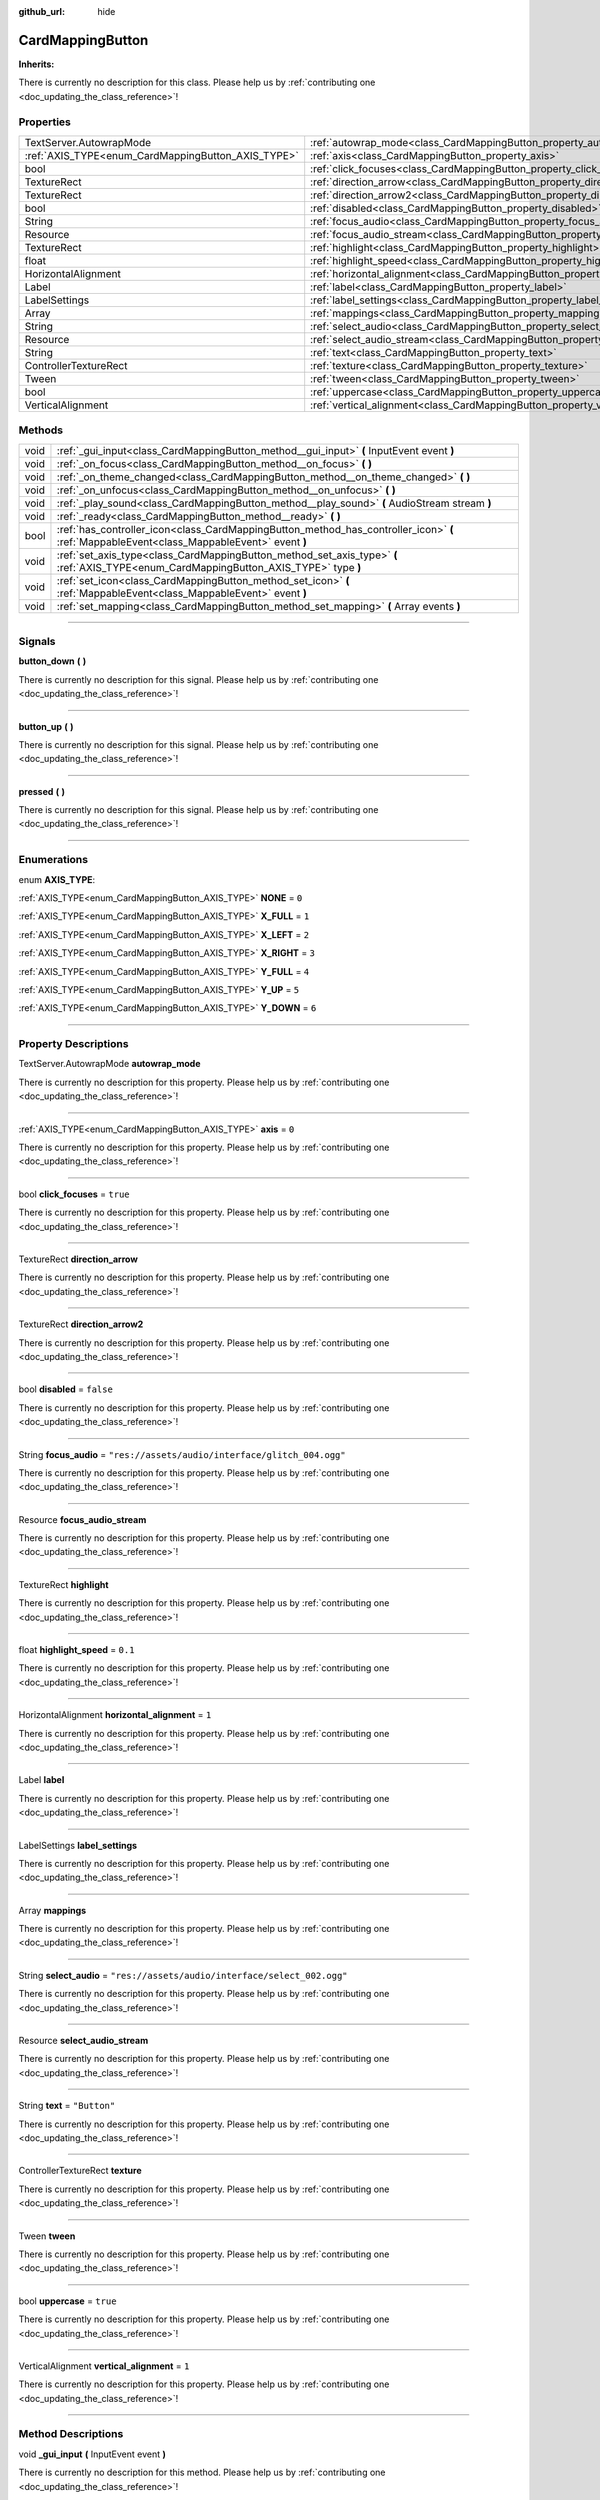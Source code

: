 :github_url: hide

.. DO NOT EDIT THIS FILE!!!
.. Generated automatically from Godot engine sources.
.. Generator: https://github.com/godotengine/godot/tree/master/doc/tools/make_rst.py.
.. XML source: https://github.com/godotengine/godot/tree/master/api/classes/CardMappingButton.xml.

.. _class_CardMappingButton:

CardMappingButton
=================

**Inherits:** 

.. container:: contribute

	There is currently no description for this class. Please help us by :ref:`contributing one <doc_updating_the_class_reference>`!

.. rst-class:: classref-reftable-group

Properties
----------

.. table::
   :widths: auto

   +----------------------------------------------------+------------------------------------------------------------------------------------+---------------------------------------------------+
   | TextServer.AutowrapMode                            | :ref:`autowrap_mode<class_CardMappingButton_property_autowrap_mode>`               |                                                   |
   +----------------------------------------------------+------------------------------------------------------------------------------------+---------------------------------------------------+
   | :ref:`AXIS_TYPE<enum_CardMappingButton_AXIS_TYPE>` | :ref:`axis<class_CardMappingButton_property_axis>`                                 | ``0``                                             |
   +----------------------------------------------------+------------------------------------------------------------------------------------+---------------------------------------------------+
   | bool                                               | :ref:`click_focuses<class_CardMappingButton_property_click_focuses>`               | ``true``                                          |
   +----------------------------------------------------+------------------------------------------------------------------------------------+---------------------------------------------------+
   | TextureRect                                        | :ref:`direction_arrow<class_CardMappingButton_property_direction_arrow>`           |                                                   |
   +----------------------------------------------------+------------------------------------------------------------------------------------+---------------------------------------------------+
   | TextureRect                                        | :ref:`direction_arrow2<class_CardMappingButton_property_direction_arrow2>`         |                                                   |
   +----------------------------------------------------+------------------------------------------------------------------------------------+---------------------------------------------------+
   | bool                                               | :ref:`disabled<class_CardMappingButton_property_disabled>`                         | ``false``                                         |
   +----------------------------------------------------+------------------------------------------------------------------------------------+---------------------------------------------------+
   | String                                             | :ref:`focus_audio<class_CardMappingButton_property_focus_audio>`                   | ``"res://assets/audio/interface/glitch_004.ogg"`` |
   +----------------------------------------------------+------------------------------------------------------------------------------------+---------------------------------------------------+
   | Resource                                           | :ref:`focus_audio_stream<class_CardMappingButton_property_focus_audio_stream>`     |                                                   |
   +----------------------------------------------------+------------------------------------------------------------------------------------+---------------------------------------------------+
   | TextureRect                                        | :ref:`highlight<class_CardMappingButton_property_highlight>`                       |                                                   |
   +----------------------------------------------------+------------------------------------------------------------------------------------+---------------------------------------------------+
   | float                                              | :ref:`highlight_speed<class_CardMappingButton_property_highlight_speed>`           | ``0.1``                                           |
   +----------------------------------------------------+------------------------------------------------------------------------------------+---------------------------------------------------+
   | HorizontalAlignment                                | :ref:`horizontal_alignment<class_CardMappingButton_property_horizontal_alignment>` | ``1``                                             |
   +----------------------------------------------------+------------------------------------------------------------------------------------+---------------------------------------------------+
   | Label                                              | :ref:`label<class_CardMappingButton_property_label>`                               |                                                   |
   +----------------------------------------------------+------------------------------------------------------------------------------------+---------------------------------------------------+
   | LabelSettings                                      | :ref:`label_settings<class_CardMappingButton_property_label_settings>`             |                                                   |
   +----------------------------------------------------+------------------------------------------------------------------------------------+---------------------------------------------------+
   | Array                                              | :ref:`mappings<class_CardMappingButton_property_mappings>`                         |                                                   |
   +----------------------------------------------------+------------------------------------------------------------------------------------+---------------------------------------------------+
   | String                                             | :ref:`select_audio<class_CardMappingButton_property_select_audio>`                 | ``"res://assets/audio/interface/select_002.ogg"`` |
   +----------------------------------------------------+------------------------------------------------------------------------------------+---------------------------------------------------+
   | Resource                                           | :ref:`select_audio_stream<class_CardMappingButton_property_select_audio_stream>`   |                                                   |
   +----------------------------------------------------+------------------------------------------------------------------------------------+---------------------------------------------------+
   | String                                             | :ref:`text<class_CardMappingButton_property_text>`                                 | ``"Button"``                                      |
   +----------------------------------------------------+------------------------------------------------------------------------------------+---------------------------------------------------+
   | ControllerTextureRect                              | :ref:`texture<class_CardMappingButton_property_texture>`                           |                                                   |
   +----------------------------------------------------+------------------------------------------------------------------------------------+---------------------------------------------------+
   | Tween                                              | :ref:`tween<class_CardMappingButton_property_tween>`                               |                                                   |
   +----------------------------------------------------+------------------------------------------------------------------------------------+---------------------------------------------------+
   | bool                                               | :ref:`uppercase<class_CardMappingButton_property_uppercase>`                       | ``true``                                          |
   +----------------------------------------------------+------------------------------------------------------------------------------------+---------------------------------------------------+
   | VerticalAlignment                                  | :ref:`vertical_alignment<class_CardMappingButton_property_vertical_alignment>`     | ``1``                                             |
   +----------------------------------------------------+------------------------------------------------------------------------------------+---------------------------------------------------+

.. rst-class:: classref-reftable-group

Methods
-------

.. table::
   :widths: auto

   +------+--------------------------------------------------------------------------------------------------------------------------------------------+
   | void | :ref:`_gui_input<class_CardMappingButton_method__gui_input>` **(** InputEvent event **)**                                                  |
   +------+--------------------------------------------------------------------------------------------------------------------------------------------+
   | void | :ref:`_on_focus<class_CardMappingButton_method__on_focus>` **(** **)**                                                                     |
   +------+--------------------------------------------------------------------------------------------------------------------------------------------+
   | void | :ref:`_on_theme_changed<class_CardMappingButton_method__on_theme_changed>` **(** **)**                                                     |
   +------+--------------------------------------------------------------------------------------------------------------------------------------------+
   | void | :ref:`_on_unfocus<class_CardMappingButton_method__on_unfocus>` **(** **)**                                                                 |
   +------+--------------------------------------------------------------------------------------------------------------------------------------------+
   | void | :ref:`_play_sound<class_CardMappingButton_method__play_sound>` **(** AudioStream stream **)**                                              |
   +------+--------------------------------------------------------------------------------------------------------------------------------------------+
   | void | :ref:`_ready<class_CardMappingButton_method__ready>` **(** **)**                                                                           |
   +------+--------------------------------------------------------------------------------------------------------------------------------------------+
   | bool | :ref:`has_controller_icon<class_CardMappingButton_method_has_controller_icon>` **(** :ref:`MappableEvent<class_MappableEvent>` event **)** |
   +------+--------------------------------------------------------------------------------------------------------------------------------------------+
   | void | :ref:`set_axis_type<class_CardMappingButton_method_set_axis_type>` **(** :ref:`AXIS_TYPE<enum_CardMappingButton_AXIS_TYPE>` type **)**     |
   +------+--------------------------------------------------------------------------------------------------------------------------------------------+
   | void | :ref:`set_icon<class_CardMappingButton_method_set_icon>` **(** :ref:`MappableEvent<class_MappableEvent>` event **)**                       |
   +------+--------------------------------------------------------------------------------------------------------------------------------------------+
   | void | :ref:`set_mapping<class_CardMappingButton_method_set_mapping>` **(** Array events **)**                                                    |
   +------+--------------------------------------------------------------------------------------------------------------------------------------------+

.. rst-class:: classref-section-separator

----

.. rst-class:: classref-descriptions-group

Signals
-------

.. _class_CardMappingButton_signal_button_down:

.. rst-class:: classref-signal

**button_down** **(** **)**

.. container:: contribute

	There is currently no description for this signal. Please help us by :ref:`contributing one <doc_updating_the_class_reference>`!

.. rst-class:: classref-item-separator

----

.. _class_CardMappingButton_signal_button_up:

.. rst-class:: classref-signal

**button_up** **(** **)**

.. container:: contribute

	There is currently no description for this signal. Please help us by :ref:`contributing one <doc_updating_the_class_reference>`!

.. rst-class:: classref-item-separator

----

.. _class_CardMappingButton_signal_pressed:

.. rst-class:: classref-signal

**pressed** **(** **)**

.. container:: contribute

	There is currently no description for this signal. Please help us by :ref:`contributing one <doc_updating_the_class_reference>`!

.. rst-class:: classref-section-separator

----

.. rst-class:: classref-descriptions-group

Enumerations
------------

.. _enum_CardMappingButton_AXIS_TYPE:

.. rst-class:: classref-enumeration

enum **AXIS_TYPE**:

.. _class_CardMappingButton_constant_NONE:

.. rst-class:: classref-enumeration-constant

:ref:`AXIS_TYPE<enum_CardMappingButton_AXIS_TYPE>` **NONE** = ``0``



.. _class_CardMappingButton_constant_X_FULL:

.. rst-class:: classref-enumeration-constant

:ref:`AXIS_TYPE<enum_CardMappingButton_AXIS_TYPE>` **X_FULL** = ``1``



.. _class_CardMappingButton_constant_X_LEFT:

.. rst-class:: classref-enumeration-constant

:ref:`AXIS_TYPE<enum_CardMappingButton_AXIS_TYPE>` **X_LEFT** = ``2``



.. _class_CardMappingButton_constant_X_RIGHT:

.. rst-class:: classref-enumeration-constant

:ref:`AXIS_TYPE<enum_CardMappingButton_AXIS_TYPE>` **X_RIGHT** = ``3``



.. _class_CardMappingButton_constant_Y_FULL:

.. rst-class:: classref-enumeration-constant

:ref:`AXIS_TYPE<enum_CardMappingButton_AXIS_TYPE>` **Y_FULL** = ``4``



.. _class_CardMappingButton_constant_Y_UP:

.. rst-class:: classref-enumeration-constant

:ref:`AXIS_TYPE<enum_CardMappingButton_AXIS_TYPE>` **Y_UP** = ``5``



.. _class_CardMappingButton_constant_Y_DOWN:

.. rst-class:: classref-enumeration-constant

:ref:`AXIS_TYPE<enum_CardMappingButton_AXIS_TYPE>` **Y_DOWN** = ``6``



.. rst-class:: classref-section-separator

----

.. rst-class:: classref-descriptions-group

Property Descriptions
---------------------

.. _class_CardMappingButton_property_autowrap_mode:

.. rst-class:: classref-property

TextServer.AutowrapMode **autowrap_mode**

.. container:: contribute

	There is currently no description for this property. Please help us by :ref:`contributing one <doc_updating_the_class_reference>`!

.. rst-class:: classref-item-separator

----

.. _class_CardMappingButton_property_axis:

.. rst-class:: classref-property

:ref:`AXIS_TYPE<enum_CardMappingButton_AXIS_TYPE>` **axis** = ``0``

.. container:: contribute

	There is currently no description for this property. Please help us by :ref:`contributing one <doc_updating_the_class_reference>`!

.. rst-class:: classref-item-separator

----

.. _class_CardMappingButton_property_click_focuses:

.. rst-class:: classref-property

bool **click_focuses** = ``true``

.. container:: contribute

	There is currently no description for this property. Please help us by :ref:`contributing one <doc_updating_the_class_reference>`!

.. rst-class:: classref-item-separator

----

.. _class_CardMappingButton_property_direction_arrow:

.. rst-class:: classref-property

TextureRect **direction_arrow**

.. container:: contribute

	There is currently no description for this property. Please help us by :ref:`contributing one <doc_updating_the_class_reference>`!

.. rst-class:: classref-item-separator

----

.. _class_CardMappingButton_property_direction_arrow2:

.. rst-class:: classref-property

TextureRect **direction_arrow2**

.. container:: contribute

	There is currently no description for this property. Please help us by :ref:`contributing one <doc_updating_the_class_reference>`!

.. rst-class:: classref-item-separator

----

.. _class_CardMappingButton_property_disabled:

.. rst-class:: classref-property

bool **disabled** = ``false``

.. container:: contribute

	There is currently no description for this property. Please help us by :ref:`contributing one <doc_updating_the_class_reference>`!

.. rst-class:: classref-item-separator

----

.. _class_CardMappingButton_property_focus_audio:

.. rst-class:: classref-property

String **focus_audio** = ``"res://assets/audio/interface/glitch_004.ogg"``

.. container:: contribute

	There is currently no description for this property. Please help us by :ref:`contributing one <doc_updating_the_class_reference>`!

.. rst-class:: classref-item-separator

----

.. _class_CardMappingButton_property_focus_audio_stream:

.. rst-class:: classref-property

Resource **focus_audio_stream**

.. container:: contribute

	There is currently no description for this property. Please help us by :ref:`contributing one <doc_updating_the_class_reference>`!

.. rst-class:: classref-item-separator

----

.. _class_CardMappingButton_property_highlight:

.. rst-class:: classref-property

TextureRect **highlight**

.. container:: contribute

	There is currently no description for this property. Please help us by :ref:`contributing one <doc_updating_the_class_reference>`!

.. rst-class:: classref-item-separator

----

.. _class_CardMappingButton_property_highlight_speed:

.. rst-class:: classref-property

float **highlight_speed** = ``0.1``

.. container:: contribute

	There is currently no description for this property. Please help us by :ref:`contributing one <doc_updating_the_class_reference>`!

.. rst-class:: classref-item-separator

----

.. _class_CardMappingButton_property_horizontal_alignment:

.. rst-class:: classref-property

HorizontalAlignment **horizontal_alignment** = ``1``

.. container:: contribute

	There is currently no description for this property. Please help us by :ref:`contributing one <doc_updating_the_class_reference>`!

.. rst-class:: classref-item-separator

----

.. _class_CardMappingButton_property_label:

.. rst-class:: classref-property

Label **label**

.. container:: contribute

	There is currently no description for this property. Please help us by :ref:`contributing one <doc_updating_the_class_reference>`!

.. rst-class:: classref-item-separator

----

.. _class_CardMappingButton_property_label_settings:

.. rst-class:: classref-property

LabelSettings **label_settings**

.. container:: contribute

	There is currently no description for this property. Please help us by :ref:`contributing one <doc_updating_the_class_reference>`!

.. rst-class:: classref-item-separator

----

.. _class_CardMappingButton_property_mappings:

.. rst-class:: classref-property

Array **mappings**

.. container:: contribute

	There is currently no description for this property. Please help us by :ref:`contributing one <doc_updating_the_class_reference>`!

.. rst-class:: classref-item-separator

----

.. _class_CardMappingButton_property_select_audio:

.. rst-class:: classref-property

String **select_audio** = ``"res://assets/audio/interface/select_002.ogg"``

.. container:: contribute

	There is currently no description for this property. Please help us by :ref:`contributing one <doc_updating_the_class_reference>`!

.. rst-class:: classref-item-separator

----

.. _class_CardMappingButton_property_select_audio_stream:

.. rst-class:: classref-property

Resource **select_audio_stream**

.. container:: contribute

	There is currently no description for this property. Please help us by :ref:`contributing one <doc_updating_the_class_reference>`!

.. rst-class:: classref-item-separator

----

.. _class_CardMappingButton_property_text:

.. rst-class:: classref-property

String **text** = ``"Button"``

.. container:: contribute

	There is currently no description for this property. Please help us by :ref:`contributing one <doc_updating_the_class_reference>`!

.. rst-class:: classref-item-separator

----

.. _class_CardMappingButton_property_texture:

.. rst-class:: classref-property

ControllerTextureRect **texture**

.. container:: contribute

	There is currently no description for this property. Please help us by :ref:`contributing one <doc_updating_the_class_reference>`!

.. rst-class:: classref-item-separator

----

.. _class_CardMappingButton_property_tween:

.. rst-class:: classref-property

Tween **tween**

.. container:: contribute

	There is currently no description for this property. Please help us by :ref:`contributing one <doc_updating_the_class_reference>`!

.. rst-class:: classref-item-separator

----

.. _class_CardMappingButton_property_uppercase:

.. rst-class:: classref-property

bool **uppercase** = ``true``

.. container:: contribute

	There is currently no description for this property. Please help us by :ref:`contributing one <doc_updating_the_class_reference>`!

.. rst-class:: classref-item-separator

----

.. _class_CardMappingButton_property_vertical_alignment:

.. rst-class:: classref-property

VerticalAlignment **vertical_alignment** = ``1``

.. container:: contribute

	There is currently no description for this property. Please help us by :ref:`contributing one <doc_updating_the_class_reference>`!

.. rst-class:: classref-section-separator

----

.. rst-class:: classref-descriptions-group

Method Descriptions
-------------------

.. _class_CardMappingButton_method__gui_input:

.. rst-class:: classref-method

void **_gui_input** **(** InputEvent event **)**

.. container:: contribute

	There is currently no description for this method. Please help us by :ref:`contributing one <doc_updating_the_class_reference>`!

.. rst-class:: classref-item-separator

----

.. _class_CardMappingButton_method__on_focus:

.. rst-class:: classref-method

void **_on_focus** **(** **)**

.. container:: contribute

	There is currently no description for this method. Please help us by :ref:`contributing one <doc_updating_the_class_reference>`!

.. rst-class:: classref-item-separator

----

.. _class_CardMappingButton_method__on_theme_changed:

.. rst-class:: classref-method

void **_on_theme_changed** **(** **)**

.. container:: contribute

	There is currently no description for this method. Please help us by :ref:`contributing one <doc_updating_the_class_reference>`!

.. rst-class:: classref-item-separator

----

.. _class_CardMappingButton_method__on_unfocus:

.. rst-class:: classref-method

void **_on_unfocus** **(** **)**

.. container:: contribute

	There is currently no description for this method. Please help us by :ref:`contributing one <doc_updating_the_class_reference>`!

.. rst-class:: classref-item-separator

----

.. _class_CardMappingButton_method__play_sound:

.. rst-class:: classref-method

void **_play_sound** **(** AudioStream stream **)**

.. container:: contribute

	There is currently no description for this method. Please help us by :ref:`contributing one <doc_updating_the_class_reference>`!

.. rst-class:: classref-item-separator

----

.. _class_CardMappingButton_method__ready:

.. rst-class:: classref-method

void **_ready** **(** **)**

.. container:: contribute

	There is currently no description for this method. Please help us by :ref:`contributing one <doc_updating_the_class_reference>`!

.. rst-class:: classref-item-separator

----

.. _class_CardMappingButton_method_has_controller_icon:

.. rst-class:: classref-method

bool **has_controller_icon** **(** :ref:`MappableEvent<class_MappableEvent>` event **)**

Returns true if the given event has a controller icon

.. rst-class:: classref-item-separator

----

.. _class_CardMappingButton_method_set_axis_type:

.. rst-class:: classref-method

void **set_axis_type** **(** :ref:`AXIS_TYPE<enum_CardMappingButton_AXIS_TYPE>` type **)**

Configures the button for the given axis type.

.. rst-class:: classref-item-separator

----

.. _class_CardMappingButton_method_set_icon:

.. rst-class:: classref-method

void **set_icon** **(** :ref:`MappableEvent<class_MappableEvent>` event **)**

Configures the button for the given mappable event

.. rst-class:: classref-item-separator

----

.. _class_CardMappingButton_method_set_mapping:

.. rst-class:: classref-method

void **set_mapping** **(** Array events **)**

Configures the button for the given mappable event

.. |virtual| replace:: :abbr:`virtual (This method should typically be overridden by the user to have any effect.)`
.. |const| replace:: :abbr:`const (This method has no side effects. It doesn't modify any of the instance's member variables.)`
.. |vararg| replace:: :abbr:`vararg (This method accepts any number of arguments after the ones described here.)`
.. |constructor| replace:: :abbr:`constructor (This method is used to construct a type.)`
.. |static| replace:: :abbr:`static (This method doesn't need an instance to be called, so it can be called directly using the class name.)`
.. |operator| replace:: :abbr:`operator (This method describes a valid operator to use with this type as left-hand operand.)`
.. |bitfield| replace:: :abbr:`BitField (This value is an integer composed as a bitmask of the following flags.)`

